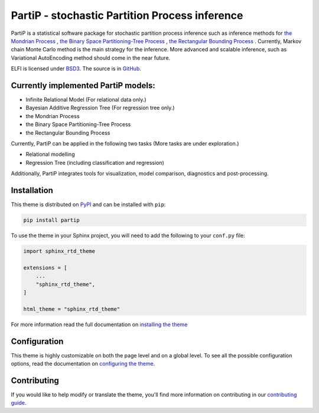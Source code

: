 **************************
PartiP - stochastic Partition Process inference
**************************

.. image:: https://img.shields.io/pypi/v/sphinx_rtd_theme.svg
   :target: https://pypi.python.org/pypi/sphinx_rtd_theme
   :alt: Pypi Version
.. image:: https://travis-ci.org/readthedocs/sphinx_rtd_theme.svg?branch=master
   :target: https://travis-ci.org/readthedocs/sphinx_rtd_theme
   :alt: Build Status
.. image:: https://img.shields.io/pypi/l/sphinx_rtd_theme.svg
   :target: https://pypi.python.org/pypi/sphinx_rtd_theme/
   :alt: License
.. image:: https://readthedocs.org/projects/sphinx-rtd-theme/badge/?version=latest
  :target: http://sphinx-rtd-theme.readthedocs.io/en/latest/?badge=latest
  :alt: Documentation Status

PartiP is a statistical software package for stochastic partition process inference such as inference methods for `the Mondrian Process`_ , `the Binary Space Partitioning-Tree Process`_ , `the Rectangular Bounding Process`_ . Currently, Markov chain Monte Carlo method is the main strategy for the inference. More advanced and scalable inference, such as Variational AutoEncoding method should come in the near future.

.. _the Mondrian Process: https://papers.nips.cc/paper/3622-the-mondrian-process
.. _the Binary Space Partitioning-Tree Process: http://proceedings.mlr.press/v84/fan18b
.. _the Rectangular Bounding Process: https://papers.nips.cc/paper/7989-rectangular-bounding-process

ELFI is licensed under BSD3_. The source is in GitHub_.

.. _BSD3: https://opensource.org/licenses/BSD-3-Clause
.. _GitHub: https://github.com/elfi-dev/elfi


Currently implemented PartiP models:
----------------------------------

- Infinite Relational Model (For relational data only.)
- Bayesian Additive Regression Tree (For regression tree only.)
- the Mondrian Process
- the Binary Space Partitioning-Tree Process
- the Rectangular Bounding Process

Currently, PartiP can be applied in the following two tasks (More tasks are under exploration.) 

- Relational modelling
- Regression Tree (including classification and regression)


Additionally, PartiP integrates tools for visualization, model comparison, diagnostics and post-processing.


Installation
----------------------------------

This theme is distributed on PyPI_ and can be installed with ``pip``:

.. code:: console

   pip install partip

To use the theme in your Sphinx project, you will need to add the following to
your ``conf.py`` file:

.. code:: python

    import sphinx_rtd_theme

    extensions = [
        ...
        "sphinx_rtd_theme",
    ]

    html_theme = "sphinx_rtd_theme"

For more information read the full documentation on `installing the theme`_

.. _PyPI: https://pypi.python.org/pypi/sphinx_rtd_theme
.. _installing the theme: https://sphinx-rtd-theme.readthedocs.io/en/latest/installing.html

Configuration
----------------------------------

This theme is highly customizable on both the page level and on a global level.
To see all the possible configuration options, read the documentation on
`configuring the theme`_.

.. _configuring the theme: https://sphinx-rtd-theme.readthedocs.io/en/latest/configuring.html

Contributing
----------------------------------

If you would like to help modify or translate the theme, you'll find more
information on contributing in our `contributing guide`_.

.. _contributing guide: https://sphinx-rtd-theme.readthedocs.io/en/latest/contributing.html
